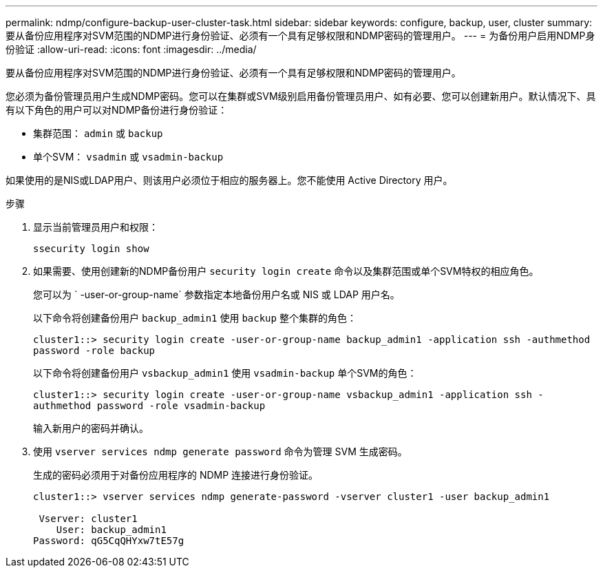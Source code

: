 ---
permalink: ndmp/configure-backup-user-cluster-task.html 
sidebar: sidebar 
keywords: configure, backup, user, cluster 
summary: 要从备份应用程序对SVM范围的NDMP进行身份验证、必须有一个具有足够权限和NDMP密码的管理用户。 
---
= 为备份用户启用NDMP身份验证
:allow-uri-read: 
:icons: font
:imagesdir: ../media/


[role="lead"]
要从备份应用程序对SVM范围的NDMP进行身份验证、必须有一个具有足够权限和NDMP密码的管理用户。

您必须为备份管理员用户生成NDMP密码。您可以在集群或SVM级别启用备份管理员用户、如有必要、您可以创建新用户。默认情况下、具有以下角色的用户可以对NDMP备份进行身份验证：

* 集群范围： `admin` 或 `backup`
* 单个SVM： `vsadmin` 或 `vsadmin-backup`


如果使用的是NIS或LDAP用户、则该用户必须位于相应的服务器上。您不能使用 Active Directory 用户。

.步骤
. 显示当前管理员用户和权限：
+
`ssecurity login show`

. 如果需要、使用创建新的NDMP备份用户 `security login create` 命令以及集群范围或单个SVM特权的相应角色。
+
您可以为 ` -user-or-group-name` 参数指定本地备份用户名或 NIS 或 LDAP 用户名。

+
以下命令将创建备份用户 `backup_admin1` 使用 `backup` 整个集群的角色：

+
`cluster1::> security login create -user-or-group-name backup_admin1 -application ssh -authmethod password -role backup`

+
以下命令将创建备份用户 `vsbackup_admin1` 使用 `vsadmin-backup` 单个SVM的角色：

+
`cluster1::> security login create -user-or-group-name vsbackup_admin1 -application ssh -authmethod password -role vsadmin-backup`

+
输入新用户的密码并确认。

. 使用 `vserver services ndmp generate password` 命令为管理 SVM 生成密码。
+
生成的密码必须用于对备份应用程序的 NDMP 连接进行身份验证。

+
[listing]
----
cluster1::> vserver services ndmp generate-password -vserver cluster1 -user backup_admin1

 Vserver: cluster1
    User: backup_admin1
Password: qG5CqQHYxw7tE57g
----

